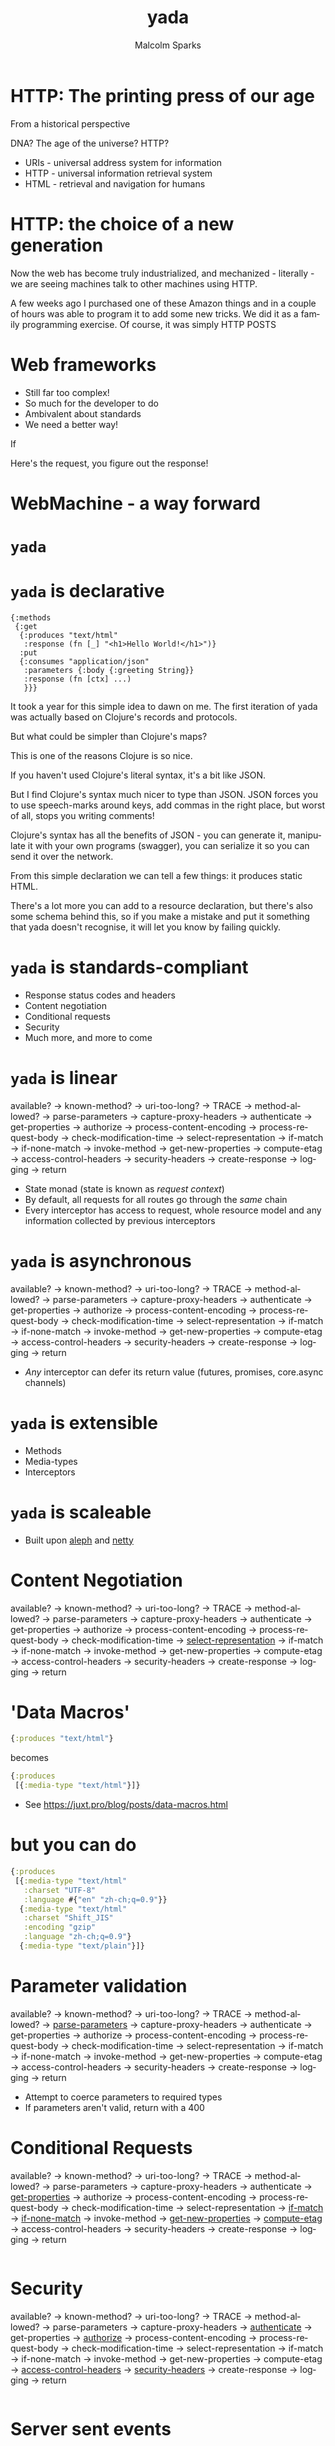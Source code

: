 #+EXPORT_EXCLUDE_TAGS:  noexport
#+AUTHOR:               Malcolm Sparks
#+EMAIL:                @malcolmsparks
#+TITLE:                yada
#+LANGUAGE:             en
#+OPTIONS:              toc:nil
#+OPTIONS:              reveal_center:t reveal_progress:nil reveal_history:t reveal_control:nil
#+OPTIONS:              reveal_mathjax:nil reveal_rolling_links:nil reveal_keyboard:t reveal_overview:t num:nil
#+OPTIONS:              width:1600 height:900
#+REVEAL_HLEVEL:        1
#+REVEAL_MARGIN:        0.0
#+REVEAL_MIN_SCALE:     1.0
#+REVEAL_MAX_SCALE:     1.4
#+REVEAL_THEME:         juxt
#+REVEAL_TRANS:         none
#+REVEAL_SPEED:         fast
#+REVEAL_ROOT:          static
#+REVEAL_PLUGINS: (highlight markdown notes pdf)
#+REVEAL_EXTRA_CSS: static/css/fby-2016.css

* HTTP: The printing press of our age

#+BEGIN_NOTES
From a historical perspective

DNA?
The age of the universe?
HTTP?
#+END_NOTES

- URIs - universal address system for information
- HTTP - universal information retrieval system
- HTML - retrieval and navigation for humans

#+BEGIN_NOTES
#+END_NOTES

* HTTP: the choice of a new generation

  [[./static/assets/amazon-echo-dot-white.jpg]]

#+BEGIN_NOTES
Now the web has become truly industrialized, and mechanized - literally - we are seeing machines talk to other machines using HTTP.

A few weeks ago I purchased one of these Amazon things and in a couple of hours was able to program it to add some new tricks. We did it as a family programming exercise. Of course, it was simply HTTP POSTS

#+END_NOTES

* Web frameworks

- Still far too complex!
- So much for the developer to do
- Ambivalent about standards
- We need a better way!

#+BEGIN_NOTES
If

Here's the request, you figure out the response!
#+END_NOTES

* WebMachine - a way forward

  [[./static/assets/http-headers-status-v3.png]]

#+BEGIN_NOTES
# cf. Liberator

# -ve: Surfaces execution model
# -ve: Synchronous

# Can we keep the Liberator HTTP defaults, without exposing developers to the execution model? And that's when the idea for yada was born
#+END_NOTES

* ~yada~

* ~yada~ is declarative

#+BEGIN_SRC clojure big
  {:methods
   {:get
    {:produces "text/html"
     :response (fn [_] "<h1>Hello World!</h1>")}
    :put
    {:consumes "application/json"
     :parameters {:body {:greeting String}}
     :response (fn [ctx] ...)
     }}}
#+END_SRC

#+BEGIN_NOTES
It took a year for this simple idea to dawn on me. The first iteration of yada was actually based on Clojure's records and protocols.

But what could be simpler than Clojure's maps?

This is one of the reasons Clojure is so nice.

If you haven't used Clojure's literal syntax, it's a bit like JSON.

But I find Clojure's syntax much nicer to type than JSON. JSON forces you to use speech-marks around keys, add commas in the right place, but worst of all, stops you writing comments!

Clojure's syntax has all the benefits of JSON - you can generate it, manipulate it with your own programs (swagger), you can serialize it so you can send it over the network.

From this simple declaration we can tell a few things: it produces static HTML.

There's a lot more you can add to a resource declaration, but there's also some schema behind this, so if you make a mistake and put it something that yada doesn't recognise, it will let you know by failing quickly.

#+END_NOTES

* ~yada~ is standards-compliant

- Response status codes and headers
- Content negotiation
- Conditional requests
- Security
- Much more, and more to come

* ~yada~ is linear

available? → known-method? → uri-too-long? → TRACE → method-allowed? → parse-parameters → capture-proxy-headers → authenticate → get-properties → authorize → process-content-encoding → process-request-body → check-modification-time → select-representation → if-match → if-none-match → invoke-method → get-new-properties → compute-etag → access-control-headers → security-headers → create-response → logging → return

- State monad (state is known as /request context/)
- By default, all requests for all routes go through the /same/ chain
- Every interceptor has access to request, whole resource model and any information collected by previous interceptors

* ~yada~ is asynchronous

available? → known-method? → uri-too-long? → TRACE → method-allowed? → parse-parameters → capture-proxy-headers → authenticate → get-properties → authorize → process-content-encoding → process-request-body → check-modification-time → select-representation → if-match → if-none-match → invoke-method → get-new-properties → compute-etag → access-control-headers → security-headers → create-response → logging → return

- /Any/ interceptor can defer its return value (futures, promises, core.async channels)

* ~yada~ is extensible

- Methods
- Media-types
- Interceptors

* ~yada~ is scaleable

- Built upon _aleph_ and _netty_

* Content Negotiation

available? → known-method? → uri-too-long? → TRACE → method-allowed? → parse-parameters → capture-proxy-headers → authenticate → get-properties → authorize → process-content-encoding → process-request-body → check-modification-time → _select-representation_ → if-match → if-none-match → invoke-method → get-new-properties → compute-etag → access-control-headers → security-headers → create-response → logging → return

* 'Data Macros'

#+BEGIN_SRC clojure
{:produces "text/html"}
#+END_SRC

becomes

#+BEGIN_SRC clojure
{:produces
 [{:media-type "text/html"}]}
#+END_SRC

- See https://juxt.pro/blog/posts/data-macros.html

* but you can do

#+BEGIN_SRC clojure
{:produces
 [{:media-type "text/html"
   :charset "UTF-8"
   :language #{"en" "zh-ch;q=0.9"}}
  {:media-type "text/html"
   :charset "Shift_JIS"
   :encoding "gzip"
   :language "zh-ch;q=0.9"}
  {:media-type "text/plain"}]}
#+END_SRC

* Parameter validation

available? → known-method? → uri-too-long? → TRACE → method-allowed? → _parse-parameters_ → capture-proxy-headers → authenticate → get-properties → authorize → process-content-encoding → process-request-body → check-modification-time → select-representation → if-match → if-none-match → invoke-method → get-new-properties → compute-etag → access-control-headers → security-headers → create-response → logging → return

- Attempt to coerce parameters to required types
- If parameters aren't valid, return with a 400

* Conditional Requests

available? → known-method? → uri-too-long? → TRACE → method-allowed? → parse-parameters → capture-proxy-headers → authenticate → _get-properties_ → authorize → process-content-encoding → process-request-body → check-modification-time → select-representation → _if-match_ → _if-none-match_ → invoke-method → _get-new-properties_ → _compute-etag_ → access-control-headers → security-headers → create-response → logging → return

#+BEGIN_SRC clojure

#+END_SRC

* Security

available? → known-method? → uri-too-long? → TRACE → method-allowed? → parse-parameters → capture-proxy-headers → _authenticate_ → get-properties → _authorize_ → process-content-encoding → process-request-body → check-modification-time → select-representation → if-match → if-none-match → invoke-method → get-new-properties → compute-etag → _access-control-headers_ → _security-headers_ → create-response → logging → return

#+BEGIN_SRC clojure

#+END_SRC

* Server sent events

#+BEGIN_SRC clojure
  {:methods
   {:get {:produces "text/event-stream"
          :response (chan)}}}
#+END_SRC

* Uploads

available? → known-method? → uri-too-long? → TRACE → method-allowed? → parse-parameters → capture-proxy-headers → authenticate → get-properties → authorize → _process-content-encoding_ → _process-request-body_ → check-modification-time → select-representation → if-match → if-none-match → invoke-method → get-new-properties → compute-etag → access-control-headers → security-headers → create-response → logging → return

- Fully asynchronous
- Support for form-data/multipart (~200Mb/s)
- Boyer-Moore-Horspool algorithm (modified for streaming)
- Pluggable handlers

#+BEGIN_SRC clojure

#+END_SRC

* Routing

- No support in yada!

#+BEGIN_QUOTE
Routes and Resources should be independent
-- Phillip Meier
#+END_QUOTE

#+BEGIN_NOTES
About 3 years ago, Billy and I were at EuroClojure in Berlin in 2013 and I about whether he would be adding routing to Liberator, without even hesitating he said no!

I asked why. He explained that resources and their names are different concepts and shouldn't be mixed.  I slept on this for a couple of months, a process which we call 'Hammock Driven Development'. It worked, over Christmas I had a sudden moment of inspiration, grabbed the nearest computer and typed out the first version of what became bidi.

#+END_NOTES
* bidi

- A URI router, nothing more
- Recursive pattern matching
- Bidirectional

* bidi example

#+BEGIN_SRC clojure
  ["/phonebook" [
                 ["" :index]
                 [["/" :id] :entry]
                ]]
#+END_SRC

#+BEGIN_SRC clojure
/phonebook -> :index
/phonebook/123 -> :entry
#+END_SRC

#+BEGIN_SRC clojure
:index -> /phonebook
:entry 123 -> /phonebook/123
#+END_SRC

* bidi notes

- Written in December 2013
- ClojureScript support added afterwards
- Fairly established

* ~yada~ is evolving

- clojure.spec
- Instrumentation and debugging
- Environment profiles
- Range requests & partial content
- Rate limiting
- WebDAV
- TLS and HTTP/2 (server push)

* Programming the Amazon Echo

#+BEGIN_SRC  clojure
  {:methods
   {:post
    {:consumes {:media-type "application/json" :charset "UTF-8"}
     :produces {:media-type "application/json" :charset "UTF-8"}
     :response
     (fn [ctx]
       (let [intent (-> ctx :body :request :intent :name)]
         {:version "1.0"
          :response
          {:outputSpeech
           {:type "PlainText"
            :text
            (case intent
              "Woodchuck" "if a woodchuck could chuck wood then I
               suppose a woodchuck would chuck as much wood as he could"
                                          ; Debug!
              (str "I'm a teapot, intent was " intent))}
           :shouldEndSession true}}))}}}
#+END_SRC

* Getting started with yada

- https://github.com/juxt/edge
- https://juxt.pro/yada

* Edge demo

- browser
- curl


* TODOs                                                            :noexport:
** TODO Add picture of Caxton printing press
** TODO Add picture of uri is the thing
